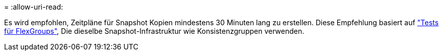 = 
:allow-uri-read: 


Es wird empfohlen, Zeitpläne für Snapshot Kopien mindestens 30 Minuten lang zu erstellen.  Diese Empfehlung basiert auf link:https://www.netapp.com/media/12385-tr4571.pdf["Tests für FlexGroups"^], Die dieselbe Snapshot-Infrastruktur wie Konsistenzgruppen verwenden.
